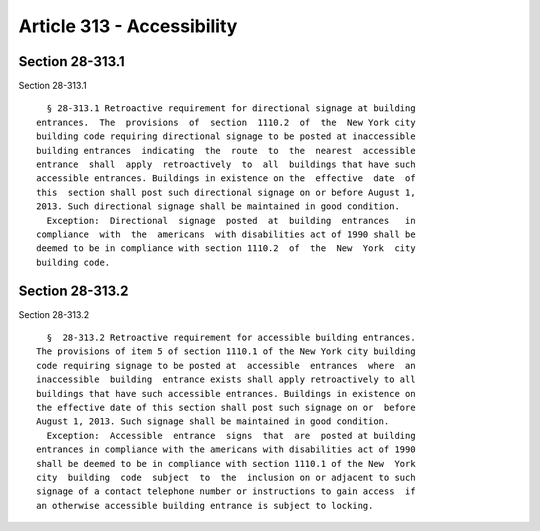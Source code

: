 Article 313 - Accessibility
===========================

Section 28-313.1
----------------

Section 28-313.1 ::    
        
     
        § 28-313.1 Retroactive requirement for directional signage at building
      entrances.  The  provisions  of  section  1110.2  of  the  New York city
      building code requiring directional signage to be posted at inaccessible
      building entrances  indicating  the  route  to  the  nearest  accessible
      entrance  shall  apply  retroactively  to  all  buildings that have such
      accessible entrances. Buildings in existence on the  effective  date  of
      this  section shall post such directional signage on or before August 1,
      2013. Such directional signage shall be maintained in good condition.
        Exception:  Directional  signage  posted  at  building  entrances   in
      compliance  with  the  americans  with disabilities act of 1990 shall be
      deemed to be in compliance with section 1110.2  of  the  New  York  city
      building code.
    
    
    
    
    
    
    

Section 28-313.2
----------------

Section 28-313.2 ::    
        
     
        §  28-313.2 Retroactive requirement for accessible building entrances.
      The provisions of item 5 of section 1110.1 of the New York city building
      code requiring signage to be posted at  accessible  entrances  where  an
      inaccessible  building  entrance exists shall apply retroactively to all
      buildings that have such accessible entrances. Buildings in existence on
      the effective date of this section shall post such signage on or  before
      August 1, 2013. Such signage shall be maintained in good condition.
        Exception:  Accessible  entrance  signs  that  are  posted at building
      entrances in compliance with the americans with disabilities act of 1990
      shall be deemed to be in compliance with section 1110.1 of the New  York
      city  building  code  subject  to  the  inclusion on or adjacent to such
      signage of a contact telephone number or instructions to gain access  if
      an otherwise accessible building entrance is subject to locking.
    
    
    
    
    
    
    

